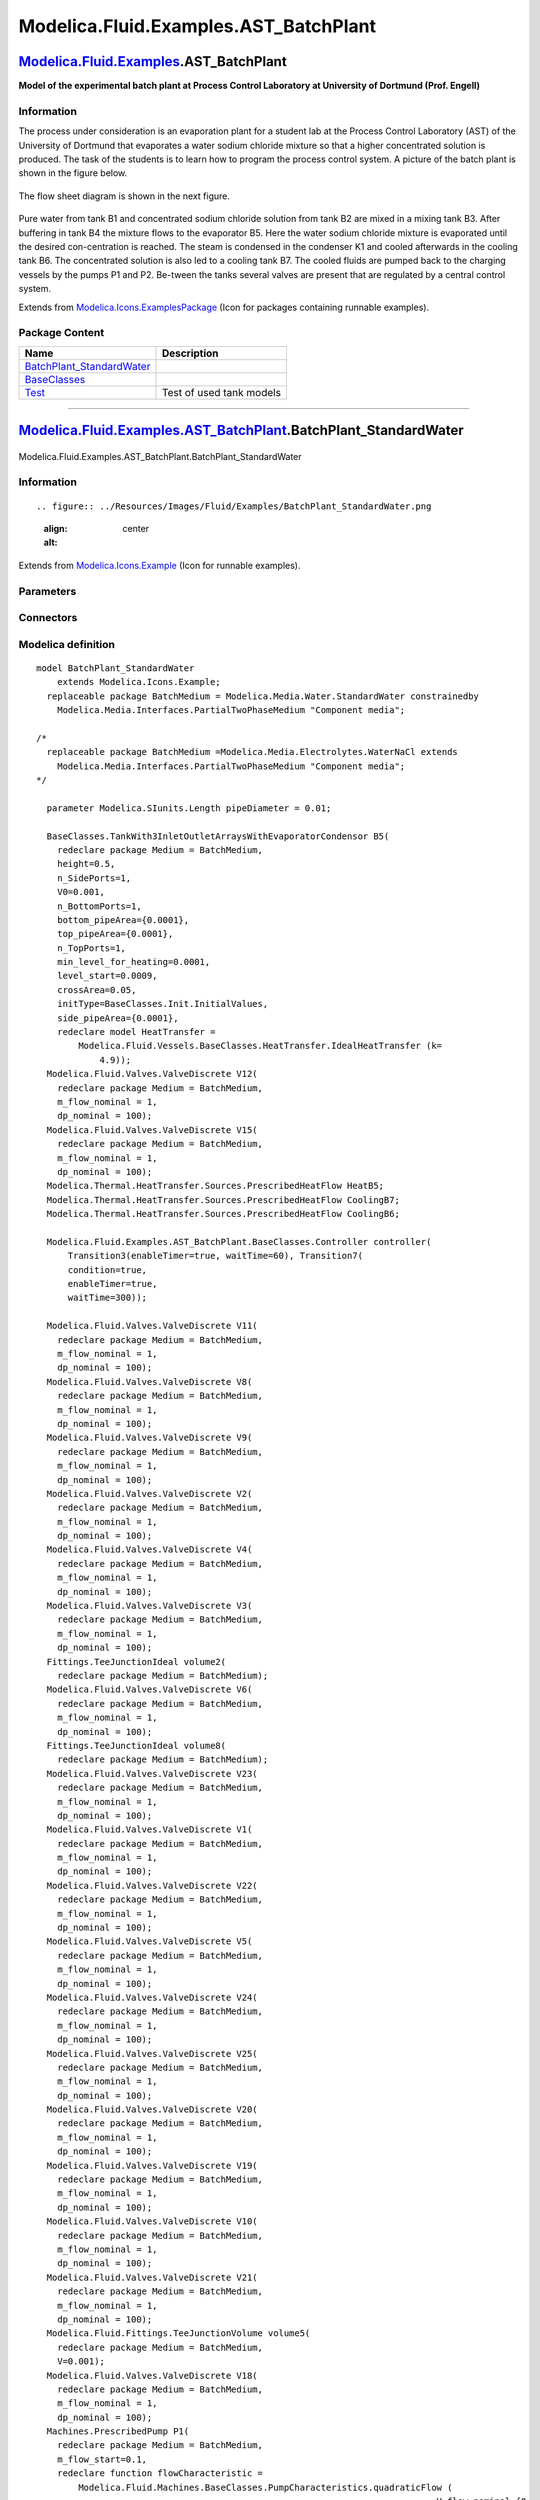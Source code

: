 =======================================
Modelica.Fluid.Examples.AST\_BatchPlant
=======================================

`Modelica.Fluid.Examples <Modelica_Fluid_Examples.html#Modelica.Fluid.Examples>`_.AST\_BatchPlant
-------------------------------------------------------------------------------------------------

**Model of the experimental batch plant at Process Control Laboratory at
University of Dortmund (Prof. Engell)**

Information
~~~~~~~~~~~

::

The process under consideration is an evaporation plant for a student
lab at the Process Control Laboratory (AST) of the University of
Dortmund that evaporates a water sodium chloride mixture so that a
higher concentrated solution is produced. The task of the students is to
learn how to program the process control system. A picture of the batch
plant is shown in the figure below.

.. figure:: ../Resources/Images/Fluid/Examples/AST_BatchPlant1.jpg
   :align: center
   :alt: 

The flow sheet diagram is shown in the next figure.

.. figure:: ../Resources/Images/Fluid/Examples/AST_BatchPlant2.png
   :align: center
   :alt: 

Pure water from tank B1 and concentrated sodium chloride solution from
tank B2 are mixed in a mixing tank B3. After buffering in tank B4 the
mixture flows to the evaporator B5. Here the water sodium chloride
mixture is evaporated until the desired con-centration is reached. The
steam is condensed in the condenser K1 and cooled afterwards in the
cooling tank B6. The concentrated solution is also led to a cooling tank
B7. The cooled fluids are pumped back to the charging vessels by the
pumps P1 and P2. Be-tween the tanks several valves are present that are
regulated by a central control system.

::

Extends from
`Modelica.Icons.ExamplesPackage <Modelica_Icons_ExamplesPackage.html#Modelica.Icons.ExamplesPackage>`_
(Icon for packages containing runnable examples).

Package Content
~~~~~~~~~~~~~~~

+------------------------------------------------------------------------------------------------------------------------------------------------------------------------------------------------------------------+----------------------------+
| Name                                                                                                                                                                                                             | Description                |
+==================================================================================================================================================================================================================+============================+
| |image3| `BatchPlant\_StandardWater <Modelica_Fluid_Examples_AST_BatchPlant.html#Modelica.Fluid.Examples.AST_BatchPlant.BatchPlant_StandardWater>`_                                                              |                            |
+------------------------------------------------------------------------------------------------------------------------------------------------------------------------------------------------------------------+----------------------------+
| |image4| `BaseClasses <Modelica_Fluid_Examples_AST_BatchPlant_BaseClasses.html#Modelica.Fluid.Examples.AST_BatchPlant.BaseClasses>`_                                                                             |                            |
+------------------------------------------------------------------------------------------------------------------------------------------------------------------------------------------------------------------+----------------------------+
| |image5| `Test <Modelica_Fluid_Examples_AST_BatchPlant_Test.html#Modelica.Fluid.Examples.AST_BatchPlant.Test>`_                                                                                                  | Test of used tank models   |
+------------------------------------------------------------------------------------------------------------------------------------------------------------------------------------------------------------------+----------------------------+

--------------

|image6| `Modelica.Fluid.Examples.AST\_BatchPlant <Modelica_Fluid_Examples_AST_BatchPlant.html#Modelica.Fluid.Examples.AST_BatchPlant>`_.BatchPlant\_StandardWater
------------------------------------------------------------------------------------------------------------------------------------------------------------------

.. figure:: Modelica.Fluid.Examples.AST_BatchPlant.BatchPlant_StandardWaterD.png
   :align: center
   :alt: Modelica.Fluid.Examples.AST\_BatchPlant.BatchPlant\_StandardWater

   Modelica.Fluid.Examples.AST\_BatchPlant.BatchPlant\_StandardWater

Information
~~~~~~~~~~~

::

.. figure:: ../Resources/Images/Fluid/Examples/BatchPlant_StandardWater.png
   :align: center
   :alt: 

::

Extends from
`Modelica.Icons.Example <Modelica_Icons.html#Modelica.Icons.Example>`_
(Icon for runnable examples).

Parameters
~~~~~~~~~~

+-------------------------------------------------------------+-----------------------------------+-------------------+---------------+
| Type                                                        | Name                              | Default           | Description   |
+=============================================================+===================================+===================+===============+
| replaceable package BatchMedium                             | Modelica.Media.Water.Standar...   | Component media   |
+-------------------------------------------------------------+-----------------------------------+-------------------+---------------+
| `Length <Modelica_SIunits.html#Modelica.SIunits.Length>`_   | pipeDiameter                      | 0.01              | [m]           |
+-------------------------------------------------------------+-----------------------------------+-------------------+---------------+

Connectors
~~~~~~~~~~

+-----------------------------------+-------------------+---------------+
| Type                              | Name              | Description   |
+===================================+===================+===============+
| replaceable package BatchMedium   | Component media   |
+-----------------------------------+-------------------+---------------+

Modelica definition
~~~~~~~~~~~~~~~~~~~

::

    model BatchPlant_StandardWater
        extends Modelica.Icons.Example;
      replaceable package BatchMedium = Modelica.Media.Water.StandardWater constrainedby 
        Modelica.Media.Interfaces.PartialTwoPhaseMedium "Component media";

    /*
      replaceable package BatchMedium =Modelica.Media.Electrolytes.WaterNaCl extends
        Modelica.Media.Interfaces.PartialTwoPhaseMedium "Component media";
    */

      parameter Modelica.SIunits.Length pipeDiameter = 0.01;

      BaseClasses.TankWith3InletOutletArraysWithEvaporatorCondensor B5(
        redeclare package Medium = BatchMedium,
        height=0.5,
        n_SidePorts=1,
        V0=0.001,
        n_BottomPorts=1,
        bottom_pipeArea={0.0001},
        top_pipeArea={0.0001},
        n_TopPorts=1,
        min_level_for_heating=0.0001,
        level_start=0.0009,
        crossArea=0.05,
        initType=BaseClasses.Init.InitialValues,
        side_pipeArea={0.0001},
        redeclare model HeatTransfer =
            Modelica.Fluid.Vessels.BaseClasses.HeatTransfer.IdealHeatTransfer (k=
                4.9));
      Modelica.Fluid.Valves.ValveDiscrete V12(
        redeclare package Medium = BatchMedium,
        m_flow_nominal = 1,
        dp_nominal = 100);
      Modelica.Fluid.Valves.ValveDiscrete V15(
        redeclare package Medium = BatchMedium,
        m_flow_nominal = 1,
        dp_nominal = 100);
      Modelica.Thermal.HeatTransfer.Sources.PrescribedHeatFlow HeatB5;
      Modelica.Thermal.HeatTransfer.Sources.PrescribedHeatFlow CoolingB7;
      Modelica.Thermal.HeatTransfer.Sources.PrescribedHeatFlow CoolingB6;

      Modelica.Fluid.Examples.AST_BatchPlant.BaseClasses.Controller controller(
          Transition3(enableTimer=true, waitTime=60), Transition7(
          condition=true,
          enableTimer=true,
          waitTime=300));

      Modelica.Fluid.Valves.ValveDiscrete V11(
        redeclare package Medium = BatchMedium,
        m_flow_nominal = 1,
        dp_nominal = 100);
      Modelica.Fluid.Valves.ValveDiscrete V8(
        redeclare package Medium = BatchMedium,
        m_flow_nominal = 1,
        dp_nominal = 100);
      Modelica.Fluid.Valves.ValveDiscrete V9(
        redeclare package Medium = BatchMedium,
        m_flow_nominal = 1,
        dp_nominal = 100);
      Modelica.Fluid.Valves.ValveDiscrete V2(
        redeclare package Medium = BatchMedium,
        m_flow_nominal = 1,
        dp_nominal = 100);
      Modelica.Fluid.Valves.ValveDiscrete V4(
        redeclare package Medium = BatchMedium,
        m_flow_nominal = 1,
        dp_nominal = 100);
      Modelica.Fluid.Valves.ValveDiscrete V3(
        redeclare package Medium = BatchMedium,
        m_flow_nominal = 1,
        dp_nominal = 100);
      Fittings.TeeJunctionIdeal volume2(
        redeclare package Medium = BatchMedium);
      Modelica.Fluid.Valves.ValveDiscrete V6(
        redeclare package Medium = BatchMedium,
        m_flow_nominal = 1,
        dp_nominal = 100);
      Fittings.TeeJunctionIdeal volume8(
        redeclare package Medium = BatchMedium);
      Modelica.Fluid.Valves.ValveDiscrete V23(
        redeclare package Medium = BatchMedium,
        m_flow_nominal = 1,
        dp_nominal = 100);
      Modelica.Fluid.Valves.ValveDiscrete V1(
        redeclare package Medium = BatchMedium,
        m_flow_nominal = 1,
        dp_nominal = 100);
      Modelica.Fluid.Valves.ValveDiscrete V22(
        redeclare package Medium = BatchMedium,
        m_flow_nominal = 1,
        dp_nominal = 100);
      Modelica.Fluid.Valves.ValveDiscrete V5(
        redeclare package Medium = BatchMedium,
        m_flow_nominal = 1,
        dp_nominal = 100);
      Modelica.Fluid.Valves.ValveDiscrete V24(
        redeclare package Medium = BatchMedium,
        m_flow_nominal = 1,
        dp_nominal = 100);
      Modelica.Fluid.Valves.ValveDiscrete V25(
        redeclare package Medium = BatchMedium,
        m_flow_nominal = 1,
        dp_nominal = 100);
      Modelica.Fluid.Valves.ValveDiscrete V20(
        redeclare package Medium = BatchMedium,
        m_flow_nominal = 1,
        dp_nominal = 100);
      Modelica.Fluid.Valves.ValveDiscrete V19(
        redeclare package Medium = BatchMedium,
        m_flow_nominal = 1,
        dp_nominal = 100);
      Modelica.Fluid.Valves.ValveDiscrete V10(
        redeclare package Medium = BatchMedium,
        m_flow_nominal = 1,
        dp_nominal = 100);
      Modelica.Fluid.Valves.ValveDiscrete V21(
        redeclare package Medium = BatchMedium,
        m_flow_nominal = 1,
        dp_nominal = 100);
      Modelica.Fluid.Fittings.TeeJunctionVolume volume5(
        redeclare package Medium = BatchMedium,
        V=0.001);
      Modelica.Fluid.Valves.ValveDiscrete V18(
        redeclare package Medium = BatchMedium,
        m_flow_nominal = 1,
        dp_nominal = 100);
      Machines.PrescribedPump P1(
        redeclare package Medium = BatchMedium,
        m_flow_start=0.1,
        redeclare function flowCharacteristic =
            Modelica.Fluid.Machines.BaseClasses.PumpCharacteristics.quadraticFlow (
                                                                                V_flow_nominal={0,
                0.001,0.0015}, head_nominal={100,50,0}),
        N_nominal=200,
        use_N_in=true,
        show_NPSHa=true,
        V(displayUnit="ml") = 0.0001,
        checkValve=true,
        p_a_start=100000,
        p_b_start=100000,
        energyDynamics=Modelica.Fluid.Types.Dynamics.DynamicFreeInitial,
        massDynamics=Modelica.Fluid.Types.Dynamics.DynamicFreeInitial);
      Machines.PrescribedPump P2(
        redeclare package Medium = BatchMedium,
        m_flow_start=0.1,
        redeclare function flowCharacteristic =
            Modelica.Fluid.Machines.BaseClasses.PumpCharacteristics.quadraticFlow (
                                                                               V_flow_nominal={0,
                0.001,0.0015}, head_nominal={100,50,0}),
        N_nominal=200,
        use_N_in=true,
        show_NPSHa=true,
        V(displayUnit="ml") = 0.0001,
        checkValve=true,
        p_a_start=100000,
        p_b_start=100000,
        energyDynamics=Modelica.Fluid.Types.Dynamics.DynamicFreeInitial,
        massDynamics=Modelica.Fluid.Types.Dynamics.DynamicFreeInitial);
      Modelica.Fluid.Examples.AST_BatchPlant.BaseClasses.TankWithTopPorts B1(
        level_start=0.2,
        redeclare package Medium = BatchMedium,
        height=0.5,
        crossArea=0.05,
        V0=0.0001,
        nTopPorts=1,
        nPorts=1,
        portsData={Modelica.Fluid.Vessels.BaseClasses.VesselPortsData(
                                                                   diameter=0.011,
            height=0)},
        stiffCharacteristicForEmptyPort=false);
      inner Modelica.Fluid.System system;
      Modelica.Blocks.Logical.TriggeredTrapezoid P1_on(amplitude=100, rising=0);
      Modelica.Blocks.Logical.TriggeredTrapezoid P2_on(amplitude=50, rising=0);
      Modelica.Fluid.Examples.AST_BatchPlant.BaseClasses.TankWithTopPorts B2(
        level_start=0.2,
        redeclare package Medium = BatchMedium,
        height=0.5,
        crossArea=0.05,
        V0=0.0001,
        nTopPorts=1,
        nPorts=1,
        portsData={Modelica.Fluid.Vessels.BaseClasses.VesselPortsData(
                                                                   diameter=0.011,
            height=0)},
        stiffCharacteristicForEmptyPort=false);
      Modelica.Fluid.Examples.AST_BatchPlant.BaseClasses.TankWithTopPorts B3(
        redeclare package Medium = BatchMedium,
        height=0.5,
        crossArea=0.05,
        V0=0.0001,
        nTopPorts=2,
        nPorts=2,
        portsData={Modelica.Fluid.Vessels.BaseClasses.VesselPortsData(
                                                                   diameter=0.011,
            height=0),Modelica.Fluid.Vessels.BaseClasses.VesselPortsData(diameter=
             0.011, height=0)},
        level_start=0.02,
        stiffCharacteristicForEmptyPort=false);
      Modelica.Fluid.Examples.AST_BatchPlant.BaseClasses.TankWithTopPorts B4(
        redeclare package Medium = BatchMedium,
        height=0.5,
        crossArea=0.05,
        V0=0.0001,
        level_start=0.015,
        nTopPorts=1,
        nPorts=1,
        portsData={Modelica.Fluid.Vessels.BaseClasses.VesselPortsData(
                                                                   diameter=0.011,
            height=0)},
        stiffCharacteristicForEmptyPort=false);
      Modelica.Fluid.Examples.AST_BatchPlant.BaseClasses.TankWithTopPorts B7(
        redeclare package Medium = BatchMedium,
        V0=0.0001,
        nTopPorts=1,
        nPorts=1,
        portsData={Modelica.Fluid.Vessels.BaseClasses.VesselPortsData(
                                                                   diameter=0.011,
            height=0)},
        level_start=0.009,
        height=0.5,
        crossArea=0.05,
        stiffCharacteristicForEmptyPort=false,
        use_HeatTransfer=true,
        T_start=298,
        redeclare model HeatTransfer =
            Modelica.Fluid.Vessels.BaseClasses.HeatTransfer.IdealHeatTransfer (k=
                4.9));
      Pipes.DynamicPipe pipeB1B2(
        redeclare package Medium = BatchMedium,
        length=1,
        diameter=pipeDiameter,
        height_ab=0);
      Pipes.StaticPipe pipeB1B3(
        redeclare package Medium = BatchMedium,
        length=1,
        redeclare model FlowModel =
            Modelica.Fluid.Pipes.BaseClasses.FlowModels.DetailedPipeFlow,
        diameter=pipeDiameter,
        height_ab=-0.1);
      Pipes.StaticPipe pipeB2B3(
        redeclare package Medium = BatchMedium,
        length=1,
        redeclare model FlowModel =
            Modelica.Fluid.Pipes.BaseClasses.FlowModels.DetailedPipeFlow,
        diameter=pipeDiameter,
        height_ab=-0.1);
      Pipes.StaticPipe pipeB1B1(
        redeclare package Medium = BatchMedium,
        diameter=pipeDiameter,
        length=1,
        height_ab=-0.5);
      Pipes.StaticPipe pipeB6Pump(
        redeclare package Medium = BatchMedium,
        length=0.5,
        diameter=pipeDiameter,
        height_ab=-0.5);
      Pipes.StaticPipe pipeB7Pump(
        redeclare package Medium = BatchMedium,
        length=1,
        diameter=pipeDiameter,
        height_ab=-0.1);
      Pipes.DynamicPipe pipePump1B1(
        redeclare package Medium = BatchMedium,
        diameter=pipeDiameter,
        height_ab=3,
        length=3);
      Pipes.DynamicPipe pipePump2B2(
        redeclare package Medium = BatchMedium,
        diameter=pipeDiameter,
        height_ab=3,
        length=3);
      Modelica.Fluid.Examples.AST_BatchPlant.BaseClasses.TankWithTopPorts B6(
        redeclare package Medium = BatchMedium,
        V0=0.0001,
        nTopPorts=1,
        height=0.5,
        crossArea=0.05,
        level_start=0.02,
        nPorts=1,
        portsData={Modelica.Fluid.Vessels.BaseClasses.VesselPortsData(
                                                                   diameter=0.011,
            height=0)},
        stiffCharacteristicForEmptyPort=false,
        use_HeatTransfer=true,
        T_start=298,
        redeclare model HeatTransfer =
            Modelica.Fluid.Vessels.BaseClasses.HeatTransfer.IdealHeatTransfer (k=
                4.9));
      Fittings.MultiPort multiPort(redeclare package Medium = BatchMedium,
          nPorts_b=3);
      Modelica.Fluid.Fittings.TeeJunctionVolume volume4(
        redeclare package Medium = BatchMedium,
        V=0.001);
    equation 
      controller.sensors.LIS_301 = B3.level;
      controller.sensors.QI_302 = 0;//B3.medium.X[2];
      controller.sensors.LIS_501 = B5.level;
      controller.sensors.QIS_502 = 0;//B5.medium.X[2];
      controller.sensors.TI_503 = B5.medium.T;
      controller.sensors.LIS_601 = B6.level;
      controller.sensors.TIS_602 = B6.medium.T;
      controller.sensors.LIS_701 = B7.level;
      controller.sensors.TIS_702 = B7.medium.T;

      P1_on.u = controller.actuators.P1;
      P2_on.u = controller.actuators.P2;
      V1.open = controller.actuators.V1;
      V2.open = controller.actuators.V2;
      V3.open = controller.actuators.V3;
      V4.open = controller.actuators.V4;
      V5.open = controller.actuators.V5;
      V6.open = controller.actuators.V6;
      V8.open = controller.actuators.V8;
      V9.open = controller.actuators.V9;
      V10.open = controller.actuators.V10;
      V11.open = controller.actuators.V11;
      V12.open = controller.actuators.V12;
      V15.open = controller.actuators.V15;
      V18.open = controller.actuators.V18;
      V19.open = controller.actuators.V19;
      V20.open = controller.actuators.V20;
      V21.open = controller.actuators.V21;
      V22.open = controller.actuators.V22;
      V23.open = controller.actuators.V23;
      V24.open = controller.actuators.V24;
      V25.open = controller.actuators.V25;
      HeatB5.Q_flow = if controller.actuators.T5_Heater then 20000 else 0;
      CoolingB6.Q_flow = if controller.actuators.T6_Cooling then -2000 else 0;
      CoolingB7.Q_flow = if controller.actuators.T7_Cooling then -2000 else 0;

      connect(V24.port_b, P2.port_a);
      connect(V15.port_a, B5.BottomFluidPort[1]);
      connect(P1_on.y, P1.N_in);
      connect(P2_on.y, P2.N_in);
      connect(B4.ports[1], V12.port_b);
      connect(CoolingB7.port, B7.heatPort);
      connect(pipeB1B2.port_a, V4.port_b);
      connect(B5.TopFluidPort[1], V12.port_a);
      connect(V15.port_b, B7.topPorts[1]);
      connect(pipePump1B1.port_a, V22.port_b);
      connect(V25.port_b, pipePump2B2.port_a);
      connect(B6.topPorts[1], B5.Condensed);
      connect(CoolingB6.port, B6.heatPort);
      connect(HeatB5.port, B5.heatPort);
      connect(V1.port_b, volume2.port_1);
      connect(volume8.port_2, V4.port_a);
      connect(volume8.port_1, V5.port_b);
      connect(volume5.port_1, V21.port_b);
      connect(volume5.port_2, V24.port_a);
      connect(P2.port_b, V25.port_a);
      connect(V22.port_a, P1.port_b);
      connect(V5.port_a, pipePump2B2.port_b);
      connect(V1.port_a, pipePump1B1.port_b);
      connect(P1.port_a, V23.port_b);
      connect(V23.port_a, volume4.port_1);
      connect(volume4.port_2, V21.port_a);
      connect(multiPort.port_a, volume4.port_3);
      connect(multiPort.ports_b[3], V19.port_b);
      connect(V18.port_b, multiPort.ports_b[1]);
      connect(V10.port_b, multiPort.ports_b[2]);
      connect(V11.port_b, B4.topPorts[1]);
      connect(B3.ports[1], V11.port_a);
      connect(V20.port_b, volume5.port_3);
      connect(V2.port_b, pipeB1B2.port_b);
      connect(volume2.port_2, V2.port_a);
      connect(volume2.port_3, V3.port_a);
      connect(V3.port_b, B1.topPorts[1]);
      connect(volume8.port_3, V6.port_a);
      connect(V6.port_b, B2.topPorts[1]);
      connect(B2.ports[1], V9.port_a);
      connect(V9.port_b, pipeB2B3.port_a);
      connect(pipeB2B3.port_b, B3.topPorts[2]);
      connect(B1.ports[1], V8.port_a);
      connect(V8.port_b, pipeB1B3.port_a);
      connect(B3.topPorts[1], pipeB1B3.port_b);
      connect(B7.ports[1], pipeB7Pump.port_a);
      connect(pipeB7Pump.port_b, V18.port_a);
      connect(B6.ports[1], pipeB6Pump.port_a);
      connect(pipeB6Pump.port_b, V20.port_a);
      connect(V19.port_a, pipeB6Pump.port_b);
      connect(pipeB1B1.port_b, V10.port_a);
      connect(B3.ports[2], pipeB1B1.port_a);
    end BatchPlant_StandardWater;

--------------

`Automatically generated <http://www.3ds.com/>`_ Fri Nov 12 16:31:00
2010.

.. |Modelica.Fluid.Examples.AST\_BatchPlant.BatchPlant\_StandardWater| image:: Modelica.Fluid.Examples.AST_BatchPlant.BatchPlant_StandardWaterS.png
.. |Modelica.Fluid.Examples.AST\_BatchPlant.BaseClasses| image:: Modelica.Fluid.Examples.AST_BatchPlant.BaseClassesS.png
.. |Modelica.Fluid.Examples.AST\_BatchPlant.Test| image:: Modelica.Fluid.Examples.AST_BatchPlant.TestS.png
.. |image3| image:: Modelica.Fluid.Examples.AST_BatchPlant.BatchPlant_StandardWaterS.png
.. |image4| image:: Modelica.Fluid.Examples.AST_BatchPlant.BaseClassesS.png
.. |image5| image:: Modelica.Fluid.Examples.AST_BatchPlant.TestS.png
.. |image6| image:: Modelica.Fluid.Examples.AST_BatchPlant.BatchPlant_StandardWaterI.png
